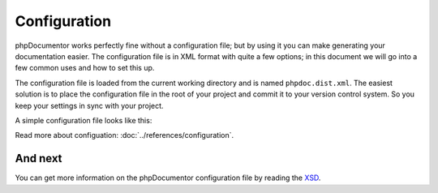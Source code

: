 Configuration
=============

phpDocumentor works perfectly fine without a configuration file; but by using it you can make generating your
documentation easier. The configuration file is in XML format with quite a few options; in this document we will go
into a few common uses and how to set this up.

The configuration file is loaded from the current working directory and is named ``phpdoc.dist.xml``. The easiest
solution is to place the configuration file in the root of your project and commit it to your version control system.
So you keep your settings in sync with your project.

A simple configuration file looks like this:

.. code-block:: xml
    :caption: phpdoc.dist.xml

    <?xml version="1.0" encoding="UTF-8" ?>
    <phpdocumentor
            configVersion="3"
            xmlns:xsi="http://www.w3.org/2001/XMLSchema-instance"
            xmlns="https://www.phpdoc.org"
    >
        <title>phpDocumentor</title>
        <paths>
            <output>docs/.build</output>
        </paths>

    </phpdocumentor>

Read more about configuation: :doc:`../references/configuration`.

And next
--------

You can get more information on the phpDocumentor configuration file by reading the `XSD`_.

.. _XSD: https://github.com/phpDocumentor/phpDocumentor/blob/master/data/xsd/phpdoc.xsd
